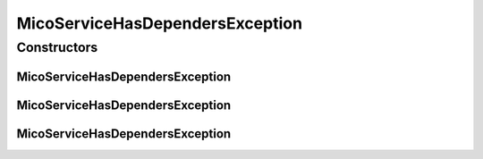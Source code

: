 MicoServiceHasDependersException
================================

.. java:package:: io.github.ust.mico.core.exception
   :noindex:

.. java:type:: public class MicoServiceHasDependersException extends Exception

Constructors
------------
MicoServiceHasDependersException
^^^^^^^^^^^^^^^^^^^^^^^^^^^^^^^^

.. java:constructor:: public MicoServiceHasDependersException(String shortName, String version)
   :outertype: MicoServiceHasDependersException

MicoServiceHasDependersException
^^^^^^^^^^^^^^^^^^^^^^^^^^^^^^^^

.. java:constructor:: public MicoServiceHasDependersException(Long id)
   :outertype: MicoServiceHasDependersException

MicoServiceHasDependersException
^^^^^^^^^^^^^^^^^^^^^^^^^^^^^^^^

.. java:constructor:: public MicoServiceHasDependersException()
   :outertype: MicoServiceHasDependersException


